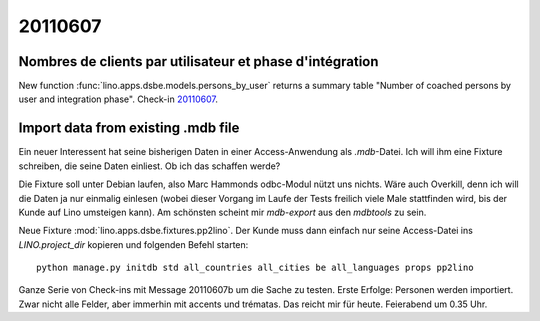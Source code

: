 20110607
========

Nombres de clients par utilisateur et phase d'intégration
---------------------------------------------------------

New function :func:`lino.apps.dsbe.models.persons_by_user` returns a summary 
table "Number of coached persons by user and integration phase".
Check-in `20110607 <http://code.google.com/p/lino/source/detail?r=dbc359dffb52acec952a714f7a3afc4a4d6fdc8a>`_.


Import data from existing .mdb file
-----------------------------------

Ein neuer Interessent hat seine bisherigen Daten in einer 
Access-Anwendung als `.mdb`-Datei. 
Ich will ihm eine Fixture schreiben, die seine Daten einliest.
Ob ich das schaffen werde?

Die Fixture soll unter Debian laufen, also 
Marc Hammonds odbc-Modul nützt uns nichts. Wäre auch Overkill, 
denn ich will die Daten ja nur einmalig einlesen (wobei 
dieser Vorgang im Laufe der Tests freilich viele Male 
stattfinden wird, bis der Kunde auf Lino umsteigen kann).
Am schönsten scheint mir `mdb-export` aus den `mdbtools` zu sein.

Neue Fixture :mod:`lino.apps.dsbe.fixtures.pp2lino`. 
Der Kunde muss dann einfach nur seine Access-Datei ins `LINO.project_dir`
kopieren und folgenden Befehl starten::

  python manage.py initdb std all_countries all_cities be all_languages props pp2lino
  
Ganze Serie von Check-ins mit Message 20110607b
um die Sache zu testen.
Erste Erfolge: Personen werden importiert. Zwar nicht alle Felder, 
aber immerhin mit accents und trématas.
Das reicht mir für heute.
Feierabend um 0.35 Uhr.


